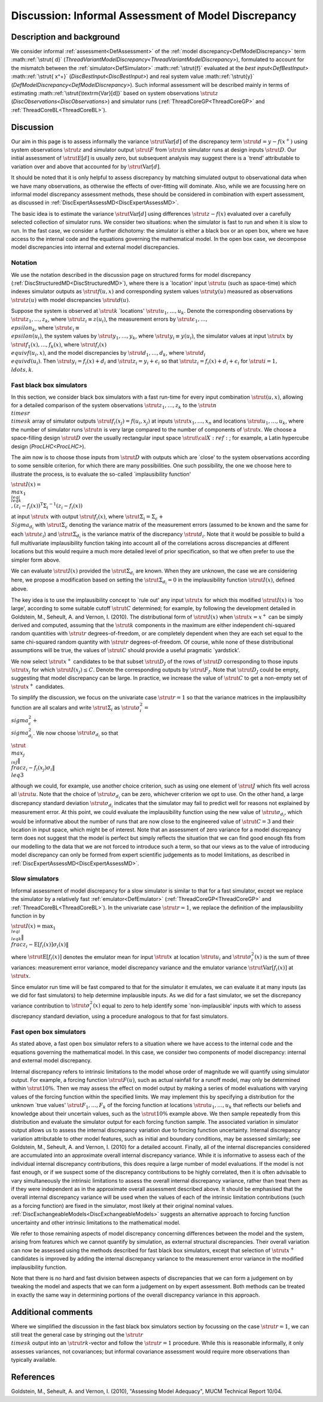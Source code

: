 .. _DiscInformalAssessMD:

Discussion: Informal Assessment of Model Discrepancy
====================================================

Description and background
--------------------------

We consider informal :ref:`assessment<DefAssessment>` of the :ref:`model
discrepancy<DefModelDiscrepancy>` term :math::ref:`\strut{ d}`
(`ThreadVariantModelDiscrepancy<ThreadVariantModelDiscrepancy>`),
formulated to account for the mismatch between the
:ref:`simulator<DefSimulator>` :math::ref:`\strut{f}` evaluated at the `best
input<DefBestInput>` :math::ref:`\strut{ x^+}`
(`DiscBestInput<DiscBestInput>`) and real system value
:math::ref:`\strut{y}` (`DefModelDiscrepancy<DefModelDiscrepancy>`).
Such informal assessment will be described mainly in terms of estimating
:math::ref:`\strut{\textrm{Var}[d]}` based on system observations :math:`\strut{
z}` (`DiscObservations<DiscObservations>`) and simulator runs
(:ref:`ThreadCoreGP<ThreadCoreGP>` and
:ref:`ThreadCoreBL<ThreadCoreBL>`).

Discussion
----------

Our aim in this page is to assess informally the variance
:math:`\strut{\textrm{Var}[d]}` of the discrepancy term
:math:`\strut{d=y-f(x^+)}` using system observations :math:`\strut{z}` and
simulator output :math:`\strut{F}` from :math:`\strut{n}` simulator runs at
design inputs :math:`\strut{D}`. Our initial assessment of
:math:`\strut{\textrm{E}[d]}` is usually zero, but subsequent analysis may
suggest there is a \`trend' attributable to variation over and above
that accounted for by :math:`\strut{\textrm{Var}[d]}`.

It should be noted that it is only helpful to assess discrepancy by
matching simulated output to observational data when we have many
observations, as otherwise the effects of over-fitting will dominate.
Also, while we are focussing here on informal model discrepancy
assessment methods, these should be considered in combination with
expert assessment, as discussed in
:ref:`DiscExpertAssessMD<DiscExpertAssessMD>`.

The basic idea is to estimate the variance :math:`\strut{\textrm{Var}[d]}`
using differences :math:`\strut{z-f(x)}` evaluated over a carefully
selected collection of simulator runs. We consider two situations: when
the simulator is fast to run and when it is slow to run. In the fast
case, we consider a further dichotomy: the simulator is either a black
box or an open box, where we have access to the internal code and the
equations governing the mathematical model. In the open box case, we
decompose model discrepancies into internal and external model
discrepancies.

Notation
~~~~~~~~

We use the notation described in the discussion page on structured forms
for model discrepancy (:ref:`DiscStructuredMD<DiscStructuredMD>`),
where there is a \`location' input :math:`\strut{u}` (such as space-time)
which indexes simulator outputs as :math:`\strut{f(u,x)}` and corresponding
system values :math:`\strut{y(u)}` measured as observations
:math:`\strut{z(u)}` with model discrepancies :math:`\strut{d(u)}`.

Suppose the system is observed at :math:`\strut{k}` \`locations'
:math:`\strut{u_1,\ldots, u_k}`. Denote the corresponding observations by
:math:`\strut{z_1,\ldots, z_k}`, where :math:`\strut{z_i\equiv z(u_i)}`, the
measurement errors by :math:`\strut{\epsilon_1,\ldots, \\epsilon_k}`, where
:math:`\strut{\epsilon_i\equiv \\epsilon(u_i)}`, the system values by
:math:`\strut{y_1,\ldots, y_k}`, where :math:`\strut{y_i\equiv y(u_i)}`, the
simulator values at input :math:`\strut{x}` by :math:`\strut{f_1(x),\ldots,
f_k(x)}`, where :math:`\strut{f_i(x) \\equiv f(u_i,x)}`, and the model
discrepancies by :math:`\strut{d_1,\ldots, d_k}`, where :math:`\strut{d_i
\\equiv d(u_i)}`. Then :math:`\strut{y_i=f_i(x) + d_i}` and
:math:`\strut{z_i=y_i+\epsilon_i}` so that :math:`\strut{z_i=f_i(x) +
d_i+\epsilon_i}` for :math:`\strut{i=1, \\ldots, k}`.

Fast black box simulators
~~~~~~~~~~~~~~~~~~~~~~~~~

In this section, we consider black box simulators with a fast run-time
for every input combination :math:`\strut{(u,x)}`, allowing for a detailed
comparison of the system observations :math:`\strut{z_1,\ldots, z_k}` to
the :math:`\strut{n \\times r \\times k}` array of simulator outputs
:math:`\strut{f_i(x_j)=f(u_i, x_j)}` at inputs :math:`\strut{x_1,\ldots, x_n}`
and locations :math:`\strut{u_1,\ldots, u_k}`, where the number of
simulator runs :math:`\strut{n}` is very large compared to the number of
components of :math:`\strut{x}`. We choose a space-filling design
:math:`\strut{D}` over the usually rectangular input space :math:`\strut{\cal
X}:ref:`; for example, a Latin hypercube design
(`ProcLHC<ProcLHC>`).

The aim now is to choose those inputs from :math:`\strut{D}` with outputs
which are \`close' to the system observations according to some sensible
criterion, for which there are many possibilities. One such possibility,
the one we choose here to illustrate the process, is to evaluate the
so-called \`implausibility function'

:math:`\strut{ I(x)= \\max_{1 \\leq i \\leq k} \\, (z_i-f_i(x))^{\textrm{T}}
{\Sigma_i}^{-1}(z_i-f_i(x)) }`

at input :math:`\strut{x}` with output :math:`\strut{f_i(x)}`, where
:math:`\strut{\Sigma_i=\Sigma_\epsilon + \\Sigma_{d_i}}` with
:math:`\strut{\Sigma_\epsilon}` denoting the variance matrix of the
measurement errors (assumed to be known and the same for each
:math:`\strut{\epsilon_i}`) and :math:`\strut{\Sigma_{d_i}}` is the variance
matrix of the discrepancy :math:`\strut{d_i}`. Note that it would be
possible to build a full multivariate implausibility function taking
into account all of the correlations across discrepancies at different
locations but this would require a much more detailed level of prior
specification, so that we often prefer to use the simpler form above.

We can evaluate :math:`\strut{I(x)}` provided the :math:`\strut{\Sigma_{d_i}}`
are known. When they are unknown, the case we are considering here, we
propose a modification based on setting the :math:`\strut{\Sigma_{d_i}=0}`
in the implausibility function :math:`\strut{I(x)}`, defined above.

The key idea is to use the implausibility concept to \`rule out' any
input :math:`\strut{x}` for which this modified :math:`\strut{I(x)}` is \`too
large', according to some suitable cutoff :math:`\strut{C}` determined; for
example, by following the development detailed in Goldstein, M.,
Seheult, A. and Vernon, I. (2010). The distributional form of
:math:`\strut{I(x)}` when :math:`\strut{x=x^+}` can be simply derived and
computed, assuming that the :math:`\strut{k}` components in the maximum are
either independent chi-squared random quantities with :math:`\strut{r}`
degrees-of-freedom, or are completely dependent when they are each set
equal to the same chi-squared random quantity with :math:`\strut{r}`
degrees-of-freedom. Of course, while none of these distributional
assumptions will be true, the values of :math:`\strut{C}` should provide a
useful pragmatic \`yardstick'.

We now select :math:`\strut{x^+}` candidates to be that subset
:math:`\strut{D_J}` of the rows of :math:`\strut{D}` corresponding to those
inputs :math:`\strut{x_j}` for which :math:`\strut{I(x_j)\leq C}`. Denote the
corresponding outputs by :math:`\strut{F_J}`. Note that :math:`\strut{D_J}`
could be empty, suggesting that model discrepancy can be large. In
practice, we increase the value of :math:`\strut{C}` to get a non-empty set
of :math:`\strut{x^+}` candidates.

To simplify the discussion, we focus on the univariate case
:math:`\strut{r=1}` so that the variance matrices in the implausibilty
function are all scalars and write :math:`\strut{\Sigma_i}` as
:math:`\strut{\sigma^2_i= \\sigma^2_\epsilon + \\sigma^2_{d_i}}`. We now
choose :math:`\strut{\sigma_{d_i}}` so that

:math:`\strut{ \\max_{j \\in J}\left\|
\\frac{z_i-f_i(x_j)}{\sigma_i}\right\| \\leq 3 }`

although we could, for example, use another choice criterion, such as
using one element of :math:`\strut{J}` which fits well across all
:math:`\strut{u}`. Note that the choice of :math:`\strut{\sigma_{d_i}}` can be
zero, whichever criterion we opt to use. On the other hand, a large
discrepancy standard deviation :math:`\strut{\sigma_{d_i}}` indicates that
the simulator may fail to predict well for reasons not explained by
measurement error. At this point, we could evaluate the implausibility
function using the new value of :math:`\strut{\sigma_{d_i}}`, which would
be informative about the number of runs that are now close to the
engineered value of :math:`\strut{C=3}` and their location in input space,
which might be of interest. Note that an assessment of zero variance for
a model discrepancy term does not suggest that the model is perfect but
simply reflects the situation that we can find good enough fits from our
modelling to the data that we are not forced to introduce such a term,
so that our views as to the value of introducing model discrepancy can
only be formed from expert scientific judgements as to model
limitations, as described in
:ref:`DiscExpertAssessMD<DiscExpertAssessMD>`.

Slow simulators
~~~~~~~~~~~~~~~

Informal assessment of model discrepancy for a slow simulator is similar
to that for a fast simulator, except we replace the simulator by a
relatively fast :ref:`emulator<DefEmulator>`
(:ref:`ThreadCoreGP<ThreadCoreGP>` and
:ref:`ThreadCoreBL<ThreadCoreBL>`). In the univariate case
:math:`\strut{r=1}`, we replace the definition of the implausibility
function in by

:math:`\strut{ I(x)=\max_{1 \\leq i \\leq k}\left\|
\\frac{z_i-\textrm{E}[f_i(x)]}{\sigma_i(x)}\right\| }`

where :math:`\strut{\textrm{E}[f_i(x)]}` denotes the emulator mean for
input :math:`\strut{x}` at location :math:`\strut{u_i}` and
:math:`\strut{\sigma^2_i(x)}` is the sum of three variances: measurement
error variance, model discrepancy variance and the emulator variance
:math:`\strut{\textrm{Var}[f_i(x)]}` at :math:`\strut{x}`.

Since emulator run time will be fast compared to that for the simulator
it emulates, we can evaluate it at many inputs (as we did for fast
simulators) to help determine implausible inputs. As we did for a fast
simulator, we set the discrepancy variance contribution to
:math:`\strut{\sigma^2_i(x)}` equal to zero to help identify some
\`non-implausible' inputs with which to assess discrepancy standard
deviation, using a procedure analogous to that for fast simulators.

Fast open box simulators
~~~~~~~~~~~~~~~~~~~~~~~~

As stated above, a fast open box simulator refers to a situation where
we have access to the internal code and the equations governing the
mathematical model. In this case, we consider two components of model
discrepancy: internal and external model discrepancy.

Internal discrepancy refers to intrinsic limitations to the model whose
order of magnitude we will quantify using simulator output. For example,
a forcing function :math:`\strut{F(u)}`, such as actual rainfall for a
runoff model, may only be determined within :math:`\strut{10\% }`. Then we
may assess the effect on model output by making a series of model
evaluations with varying values of the forcing function within the
specified limits. We may implement this by specifying a distribution for
the unknown \`true values' :math:`\strut{F_1,\ldots, F_k}` of the forcing
function at locations :math:`\strut{u_1,\ldots, u_k}` that reflects our
beliefs and knowledge about their uncertain values, such as the
:math:`\strut{10\% }` example above. We then sample repeatedly from this
distribution and evaluate the simulator output for each forcing function
sample. The associated variation in simulator output allows us to assess
the internal discrepancy variation due to forcing function uncertainty.
Internal discrepancy variation attributable to other model features,
such as initial and boundary conditions, may be assessed similarly; see
Goldstein, M., Seheult, A. and Vernon, I. (2010) for a detailed account.
Finally, all of the internal discrepancies considered are accumulated
into an approximate overall internal discrepancy variance. While it is
informative to assess each of the individual internal discrepancy
contributions, this does require a large number of model evaluations. If
the model is not fast enough, or if we suspect some of the discrepancy
contributions to be highly correlated, then it is often advisable to
vary simultaneously the intrinsic limitations to assess the overall
internal discrepancy variance, rather than treat them as if they were
independent as in the approximate overall assessment described above. It
should be emphasised that the overall internal discrepancy variance will
be used when the values of each of the intrinsic limitation
contributions (such as a forcing function) are fixed in the simulator,
most likely at their original nominal values.
:ref:`DiscExchangeableModels<DiscExchangeableModels>` suggests an
alternative approach to forcing function uncertainty and other intrinsic
limitations to the mathematical model.

We refer to those remaining aspects of model discrepancy concerning
differences between the model and the system, arising from features
which we cannot quantify by simulation, as external structural
discrepancies. Their overall variation can now be assessed using the
methods described for fast black box simulators, except that selection
of :math:`\strut{x^+}` candidates is improved by adding the internal
discrepancy variance to the measurement error variance in the modified
implausibility function.

Note that there is no hard and fast division between aspects of
discrepancies that we can form a judgement on by tweaking the model and
aspects that we can form a judgement on by expert assessment. Both
methods can be treated in exactly the same way in determining portions
of the overall discrepancy variance in this approach.

Additional comments
-------------------

Where we simplified the discussion in the fast black box simulators
section by focussing on the case :math:`\strut{r=1}`, we can still treat
the general case by stringing out the :math:`\strut{r \\times k}` output
into an :math:`\strut{rk}`-vector and follow the :math:`\strut{r=1}`
procedure. While this is reasonable informally, it only assesses
variances, not covariances; but informal covariance assessment would
require more observations than typically available.

References
----------

Goldstein, M., Seheult, A. and Vernon, I. (2010), "Assessing Model
Adequacy", MUCM Technical Report 10/04.
